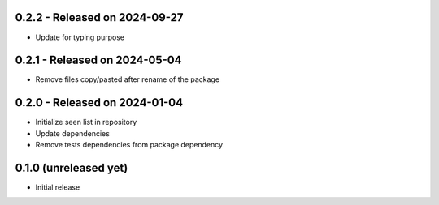 0.2.2  - Released on 2024-09-27
-------------------------------
* Update for typing purpose 

0.2.1  - Released on 2024-05-04
-------------------------------
* Remove files copy/pasted after rename of the package 

0.2.0  - Released on 2024-01-04
-------------------------------
* Initialize seen list in repository
* Update dependencies
* Remove tests dependencies from package dependency

0.1.0 (unreleased yet)
----------------------
* Initial release
